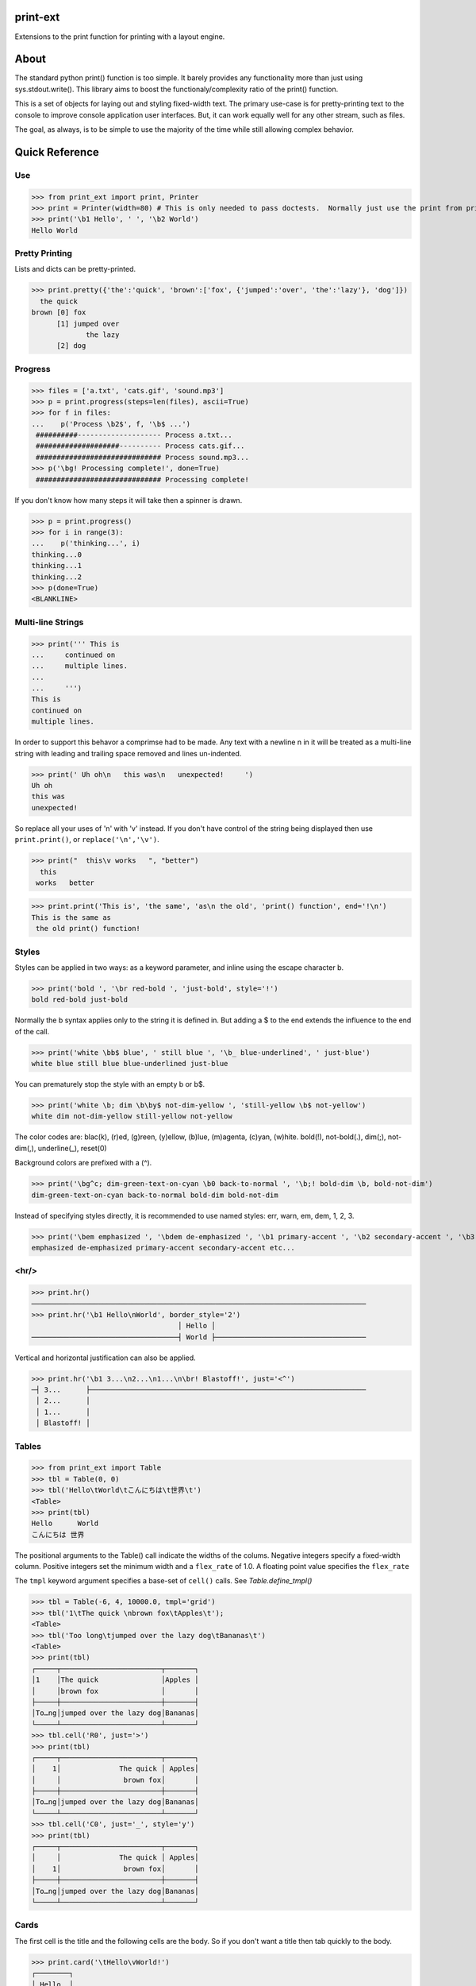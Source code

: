 print-ext
=========

Extensions to the print function for printing with a layout engine.



About
=====

The standard python print() function is too simple.  It barely provides any functionality more than just using sys.stdout.write().  This library aims to boost the functionaly/complexity ratio of the print() function.

This is a set of objects for laying out and styling fixed-width text.  The primary use-case is for pretty-printing text to the console to improve console application user interfaces.  But, it can work equally well for any other stream, such as files.

The goal, as always, is to be simple to use the majority of the time while still allowing complex behavior.



Quick Reference
===============

Use
---

>>> from print_ext import print, Printer
>>> print = Printer(width=80) # This is only needed to pass doctests.  Normally just use the print from print_ext.
>>> print('\b1 Hello', ' ', '\b2 World')
Hello World



Pretty Printing
---------------

Lists and dicts can be pretty-printed.

>>> print.pretty({'the':'quick', 'brown':['fox', {'jumped':'over', 'the':'lazy'}, 'dog']})
  the quick
brown [0] fox
      [1] jumped over
             the lazy
      [2] dog


Progress
--------

>>> files = ['a.txt', 'cats.gif', 'sound.mp3']
>>> p = print.progress(steps=len(files), ascii=True)
>>> for f in files:
...    p('Process \b2$', f, '\b$ ...')
 ##########-------------------- Process a.txt...
 ####################---------- Process cats.gif...
 ############################## Process sound.mp3...
>>> p('\bg! Processing complete!', done=True)
 ############################## Processing complete! 

If you don't know how many steps it will take then a spinner is drawn.

>>> p = print.progress()
>>> for i in range(3):
...    p('thinking...', i)
thinking...0
thinking...1 
thinking...2 
>>> p(done=True)
<BLANKLINE>


Multi-line Strings
------------------

>>> print(''' This is
...     continued on
...     multiple lines.
...     
...     ''')
This is
continued on
multiple lines.

In order to support this behavor a comprimse had to be made.
Any text with a newline \n in it will be treated as a multi-line string with 
leading and trailing space removed and lines un-indented.

>>> print(' Uh oh\n   this was\n   unexpected!     ')
Uh oh
this was
unexpected!

So replace all your uses of '\n' with '\v' instead.  If you don't have control of the string being displayed then use ``print.print()``, or ``replace('\n','\v')``.

>>> print("  this\v works   ", "better")
  this
 works   better


>>> print.print('This is', 'the same', 'as\n the old', 'print() function', end='!\n')
This is the same as
 the old print() function!




Styles
------

Styles can be applied in two ways: as a keyword parameter, and inline using the escape character \b.  

>>> print('bold ', '\br red-bold ', 'just-bold', style='!')
bold red-bold just-bold

Normally the \b syntax applies only to the string it is defined in.  But adding a $ to the end extends
the influence to the end of the call.

>>> print('white \bb$ blue', ' still blue ', '\b_ blue-underlined', ' just-blue')
white blue still blue blue-underlined just-blue

You can prematurely stop the style with an empty \b or \b$.

>>> print('white \b; dim \b\by$ not-dim-yellow ', 'still-yellow \b$ not-yellow')
white dim not-dim-yellow still-yellow not-yellow

The color codes are: blac(k), (r)ed, (g)reen, (y)ellow, (b)lue, (m)agenta, (c)yan, (w)hite.  bold(!), not-bold(.), dim(;), not-dim(,), underline(_), reset(0)

Background colors are prefixed with a (^). 

>>> print('\bg^c; dim-green-text-on-cyan \b0 back-to-normal ', '\b;! bold-dim \b, bold-not-dim')
dim-green-text-on-cyan back-to-normal bold-dim bold-not-dim

Instead of specifying styles directly, it is recommended to use named styles: err, warn, em, dem, 1, 2, 3.

>>> print('\bem emphasized ', '\bdem de-emphasized ', '\b1 primary-accent ', '\b2 secondary-accent ', '\b3 etc...')
emphasized de-emphasized primary-accent secondary-accent etc...



<hr/>
-----

>>> print.hr()
────────────────────────────────────────────────────────────────────────────────
>>> print.hr('\b1 Hello\nWorld', border_style='2')
                                   │ Hello │
───────────────────────────────────┤ World ├────────────────────────────────────

Vertical and horizontal justification can also be applied.

>>> print.hr('\b1 3...\n2...\n1...\n\br! Blastoff!', just='<^')
─┤ 3...      ├──────────────────────────────────────────────────────────────────
 │ 2...      │
 │ 1...      │
 │ Blastoff! │



Tables
------

>>> from print_ext import Table
>>> tbl = Table(0, 0)
>>> tbl('Hello\tWorld\tこんにちは\t世界\t')
<Table>
>>> print(tbl)
Hello      World
こんにちは 世界

The positional arguments to the Table() call indicate the widths of the colums.  Negative integers specify a fixed-width column.  Positive integers set the minimum width and a ``flex_rate`` of 1.0.  A floating point value specifies the ``flex_rate``

The ``tmpl`` keyword argument specifies a base-set of ``cell()`` calls.  See `Table.define_tmpl()`

>>> tbl = Table(-6, 4, 10000.0, tmpl='grid')
>>> tbl('1\tThe quick \nbrown fox\tApples\t');
<Table>
>>> tbl('Too long\tjumped over the lazy dog\tBananas\t')
<Table>
>>> print(tbl)
┌─────┬────────────────────────┬───────┐
│1    │The quick               │Apples │
│     │brown fox               │       │
├─────┼────────────────────────┼───────┤
│To…ng│jumped over the lazy dog│Bananas│
└─────┴────────────────────────┴───────┘
>>> tbl.cell('R0', just='>')
>>> print(tbl)
┌─────┬────────────────────────┬───────┐
│    1│              The quick │ Apples│
│     │               brown fox│       │
├─────┼────────────────────────┼───────┤
│To…ng│jumped over the lazy dog│Bananas│
└─────┴────────────────────────┴───────┘
>>> tbl.cell('C0', just='_', style='y')
>>> print(tbl)
┌─────┬────────────────────────┬───────┐
│     │              The quick │ Apples│
│    1│               brown fox│       │
├─────┼────────────────────────┼───────┤
│To…ng│jumped over the lazy dog│Bananas│
└─────┴────────────────────────┴───────┘



Cards
-----

The first cell is the title and the following cells are the body.  So if you don't want a title then tab quickly to the body.

>>> print.card('\tHello\vWorld!')
┌────────┐
│ Hello  │
│ World! │
└────────┘
>>> print.card('\berr Danger', '!\t', "Don't hold plutonium\vwith bare hands.")
┌─────┤ Danger! ├──────┐
│ Don't hold plutonium │
│ with bare hands.     │
└──────────────────────┘



Flex
----

The default print behavior is that of a horizontal wrapping flex.

>>> print('The\vquick brown fox\tJumps over the\v lazy', '\t dog')
The            Jumps over the dog
quick brown fox lazy



Installation
============

.. code-block:: console
   
   $ pip install print-ext


.. image:: https://img.shields.io/pypi/v/print-ext.svg
   :target: https://pypi.org/project/print-ext


.. image:: https://img.shields.io/pypi/pyversions/print-ext.svg
   :target: https://pypi.org/project/print-ext



Design decisions
================

Mutable objects:
   It is nice to be able to call a widget multiple times ``tbl(...)`` to add more data.
   This causes some complecations when you try to add some widget to multiple other widgets.

Process-global CVars:
   Context variables can be added to any widget even if it isn't aware of that CVar.
   If you write a custom widget that uses custom CVars then we need to be able to assign that variable on any widget.
   This means that there can't be any namespaces for the CVar names.
   If there is concern of name clashing then use prefix_based_namespacing.

Performance:
   This is designed for human consumption, so it is only fast enough that humans don't get impatient.
   It favors flexability over performance.



Test
====

.. code-block:: console

   $ hatch shell
   $ pytest



License
=======

`print-ext` is distributed under the terms of the `MIT <https://spdx.org/licenses/MIT.html>`_ license.
